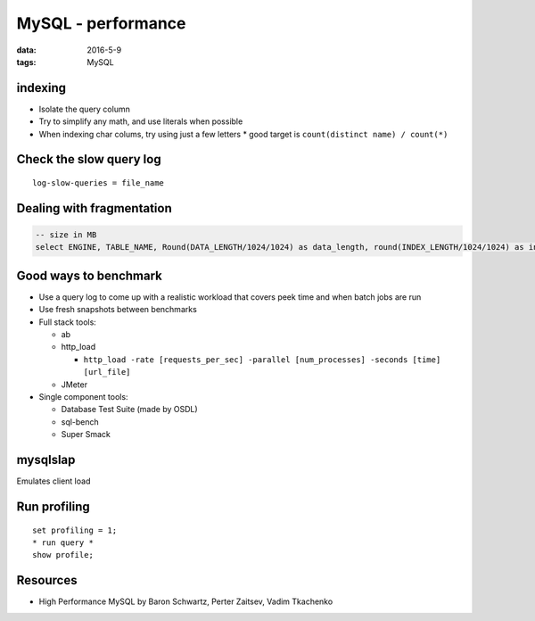 MySQL - performance
===================
:data: 2016-5-9
:tags: MySQL

.. TODO
  Avoid NULL when possible (forget why)
  ``optimize table`` section

indexing
--------
* Isolate the query column
* Try to simplify any math, and use literals when possible
* When indexing char colums, try using just a few letters
  * good target is ``count(distinct name) / count(*)``

Check the slow query log
------------------------
::

 log-slow-queries = file_name

Dealing with fragmentation
--------------------------
.. code-block:: mysql

  -- size in MB
  select ENGINE, TABLE_NAME, Round(DATA_LENGTH/1024/1024) as data_length, round(INDEX_LENGTH/1024/1024) as index_length, round(DATA_FREE/1024/1024) as data_free, (data_free/(index_length+data_length)) as frag_ratio from information_schema.tables where DATA_FREE > 0 order by frag_ratio desc;

Good ways to benchmark
----------------------
.. TODO - cleanup

* Use a query log to come up with a realistic workload that covers peek time and when batch jobs are run
* Use fresh snapshots between benchmarks
* Full stack tools:

  * ab
  * http_load

    * ``http_load -rate [requests_per_sec] -parallel [num_processes] -seconds [time] [url_file]``

  * JMeter

* Single component tools:

  * Database Test Suite (made by OSDL)
  * sql-bench
  * Super Smack

mysqlslap
---------

Emulates client load

Run profiling
-------------
::

 set profiling = 1;
 * run query *
 show profile;

Resources
---------
- High Performance MySQL by Baron Schwartz, Perter Zaitsev, Vadim Tkachenko
